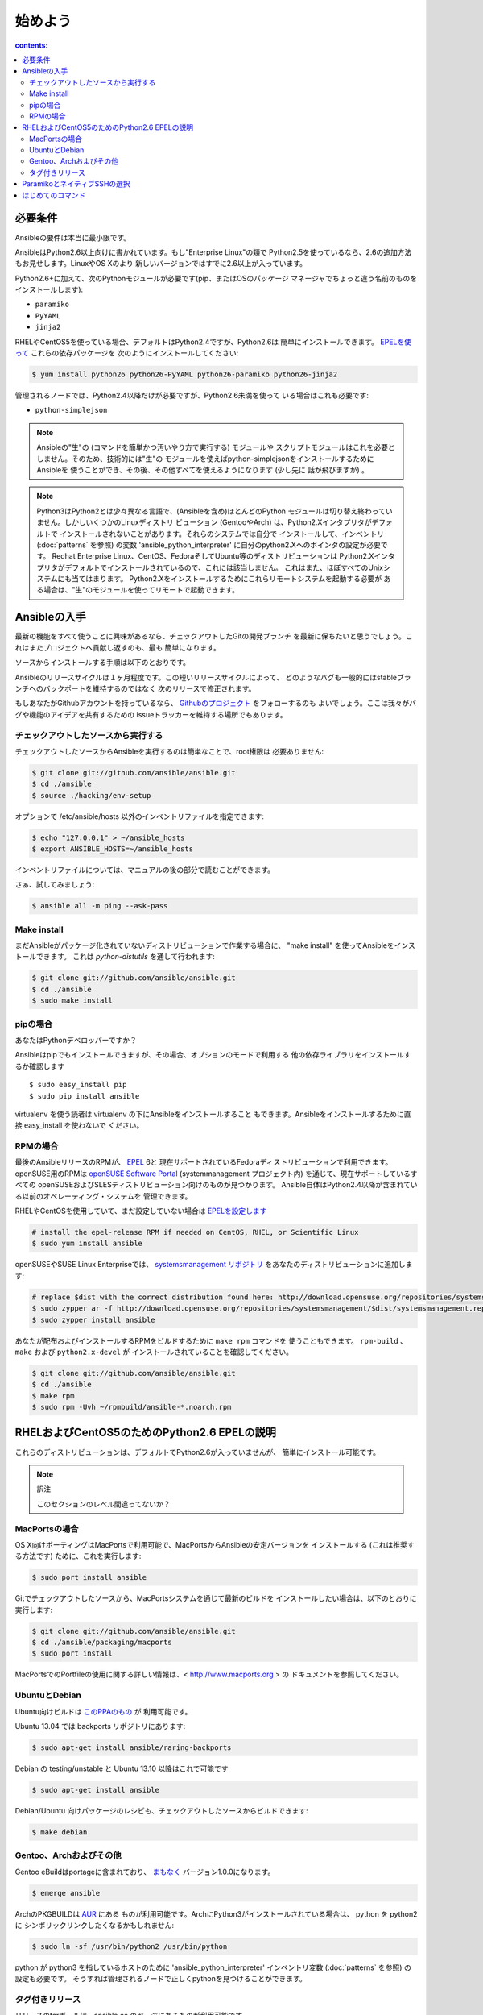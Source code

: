 始めよう
========

.. イメージ省略

.. contents:: contents:
   :depth: 2
   :backlinks: top

必要条件
````````

Ansibleの要件は本当に最小限です。

AnsibleはPython2.6以上向けに書かれています。もし"Enterprise Linux"の類で
Python2.5を使っているなら、2.6の追加方法もお見せします。LinuxやOS Xのより
新しいバージョンではすでに2.6以上が入っています。

Python2.6+に加えて、次のPythonモジュールが必要です(pip、またはOSのパッケージ
マネージャでちょっと違う名前のものをインストールします):

* ``paramiko``
* ``PyYAML``
* ``jinja2``

RHELやCentOS5を使っている場合、デフォルトはPython2.4ですが、Python2.6は
簡単にインストールできます。
`EPELを使って <http://fedoraproject.org/wiki/EPEL>`_ これらの依存パッケージを
次のようにインストールしてください:

.. code-block:: bash

    $ yum install python26 python26-PyYAML python26-paramiko python26-jinja2

管理されるノードでは、Python2.4以降だけが必要ですが、Python2.6未満を使って
いる場合はこれも必要です:

* ``python-simplejson``

.. note::

   Ansibleの"生"の (コマンドを簡単かつ汚いやり方で実行する) モジュールや
   スクリプトモジュールはこれを必要としません。そのため、技術的には"生"の
   モジュールを使えばpython-simplejsonをインストールするためにAnsibleを
   使うことができ、その後、その他すべてを使えるようになります (少し先に
   話が飛びますが) 。

.. note::

   Python3はPython2とは少々異なる言語で、(Ansibleを含め)ほとんどのPython
   モジュールは切り替え終わっていません。しかしいくつかのLinuxディストリ
   ビューション (GentooやArch) は、Python2.Xインタプリタがデフォルトで
   インストールされないことがあります。それらのシステムでは自分で
   インストールして、インベントリ (:doc:`patterns` を参照) の変数
   'ansible_python_interpreter' に自分のpython2.Xへのポインタの設定が必要です。
   Redhat Enterprise Linux、CentOS、FedoraそしてUbuntu等のディストリビューションは
   Python2.Xインタプリタがデフォルトでインストールされているので、これには該当しません。
   これはまた、ほぼすべてのUnixシステムにも当てはまります。
   Python2.Xをインストールするためにこれらリモートシステムを起動する必要が
   ある場合は、"生"のモジュールを使ってリモートで起動できます。


Ansibleの入手
`````````````

最新の機能をすべて使うことに興味があるなら、チェックアウトしたGitの開発ブランチ
を最新に保ちたいと思うでしょう。これはまたプロジェクトへ貢献し返すのも、最も
簡単になります。

ソースからインストールする手順は以下のとおりです。

Ansibleのリリースサイクルは１ヶ月程度です。この短いリリースサイクルによって、
どのようなバグも一般的にはstableブランチへのバックポートを維持するのではなく
次のリリースで修正されます。

もしあなたがGithubアカウントを持っているなら、
`Githubのプロジェクト <https://github.com/ansible/ansible>`_ をフォローするのも
よいでしょう。ここは我々がバグや機能のアイデアを共有するための
issueトラッカーを維持する場所でもあります。


チェックアウトしたソースから実行する
++++++++++++++++++++++++++++++++++++

チェックアウトしたソースからAnsibleを実行するのは簡単なことで、root権限は
必要ありません:

.. code-block:: bash

    $ git clone git://github.com/ansible/ansible.git
    $ cd ./ansible
    $ source ./hacking/env-setup

オプションで /etc/ansible/hosts 以外のインベントリファイルを指定できます:

.. code-block:: bash

    $ echo "127.0.0.1" > ~/ansible_hosts
    $ export ANSIBLE_HOSTS=~/ansible_hosts

インベントリファイルについては、マニュアルの後の部分で読むことができます。

さぁ、試してみましょう:

.. code-block:: bash

    $ ansible all -m ping --ask-pass


Make install
++++++++++++

まだAnsibleがパッケージ化されていないディストリビューションで作業する場合に、
"make install" を使ってAnsibleをインストールできます。
これは `python-distutils` を通して行われます:

.. code-block:: bash

    $ git clone git://github.com/ansible/ansible.git
    $ cd ./ansible
    $ sudo make install


pipの場合
+++++++++

あなたはPythonデベロッパーですか？

Ansibleはpipでもインストールできますが、その場合、オプションのモードで利用する
他の依存ライブラリをインストールするか確認します ::

    $ sudo easy_install pip
    $ sudo pip install ansible

virtualenv を使う読者は virtualenv の下にAnsibleをインストールすること
もできます。Ansibleをインストールするために直接 easy_install を使わないで
ください。


RPMの場合
+++++++++

最後のAnsibleリリースのRPMが、 `EPEL <http://fedraproject.org/wiki/EPEL>`_ 6と
現在サポートされているFedoraディストリビューションで利用できます。
openSUSE用のRPMは `openSUSE Software Portal <http://software.opensuse.org/package/ansible>`_
(systemmanagement プロジェクト内) を通じて、現在サポートしているすべての
openSUSEおよびSLESディストリビューション向けのものが見つかります。
Ansible自体はPython2.4以降が含まれている以前のオペレーティング・システムを
管理できます。

RHELやCentOSを使用していて、まだ設定していない場合は
`EPELを設定します <http://fedraproject.org/wiki/EPEL>`_

.. code-block:: bash

    # install the epel-release RPM if needed on CentOS, RHEL, or Scientific Linux
    $ sudo yum install ansible

openSUSEやSUSE Linux Enterpriseでは、
`systemsmanagement リポジトリ <http://download.opensuse.org/repositories/systemsmanagement/>`_
をあなたのディストリビューションに追加します:

.. code-block:: bash

    # replace $dist with the correct distribution found here: http://download.opensuse.org/repositories/systemsmanagement/
    $ sudo zypper ar -f http://download.opensuse.org/repositories/systemsmanagement/$dist/systemsmanagement.repo
    $ sudo zypper install ansible

あなたが配布およびインストールするRPMをビルドするために ``make rpm`` コマンドを
使うこともできます。 ``rpm-build`` 、 ``make`` および ``python2.x-devel`` が
インストールされていることを確認してください。

.. code-block:: bash

    $ git clone git://github.com/ansible/ansible.git
    $ cd ./ansible
    $ make rpm
    $ sudo rpm -Uvh ~/rpmbuild/ansible-*.noarch.rpm


RHELおよびCentOS5のためのPython2.6 EPELの説明
`````````````````````````````````````````````

これらのディストリビューションは、デフォルトでPython2.6が入っていませんが、
簡単にインストール可能です。

.. code-block:: bash


.. note:: 訳注

   このセクションのレベル間違ってないか？


MacPortsの場合
++++++++++++++

OS X向けポーティングはMacPortsで利用可能で、MacPortsからAnsibleの安定バージョンを
インストールする (これは推奨する方法です) ために、これを実行します:

.. code-block:: bash

    $ sudo port install ansible

Gitでチェックアウトしたソースから、MacPortsシステムを通じて最新のビルドを
インストールしたい場合は、以下のとおりに実行します:

.. code-block:: bash

    $ git clone git://github.com/ansible/ansible.git
    $ cd ./ansible/packaging/macports
    $ sudo port install

MacPortsでのPortfileの使用に関する詳しい情報は、< http://www.macports.org > の
ドキュメントを参照してください。


UbuntuとDebian
++++++++++++++

Ubuntu向けビルドは `このPPAのもの <https://launchpad.net/~rquillo/+archive/ansible>`_ が
利用可能です。

Ubuntu 13.04 では backports リポジトリにあります:

.. code-block:: bash

    $ sudo apt-get install ansible/raring-backports

Debian の testing/unstable と Ubuntu 13.10 以降はこれで可能です

.. code-block:: bash

    $ sudo apt-get install ansible

Debian/Ubuntu 向けパッケージのレシピも、チェックアウトしたソースからビルドできます:

.. code-block:: bash

    $ make debian

Gentoo、Archおよびその他
++++++++++++++++++++++++

Gentoo eBuildはportageに含まれており、
`まもなく <https://bugs.gentoo.org/show_bug.cgi?id=461830>`_ バージョン1.0.0になります。

.. code-block:: bash

    $ emerge ansible

ArchのPKGBUILDは `AUR <https://aur.archlinux.org/packages.php?ID=58621>`_ にある
ものが利用可能です。ArchにPython3がインストールされている場合は、 python を python2 に
シンボリックリンクしたくなるかもしれません:

.. code-block:: bash

    $ sudo ln -sf /usr/bin/python2 /usr/bin/python

python が python3 を指しているホストのために 'ansible_python_interpreter'
インベントリ変数 (:doc:`patterns` を参照) の設定も必要です。
そうすれば管理されるノードで正しくpythonを見つけることができます。


タグ付きリリース
++++++++++++++++

リリースのtarボールは、ansible.cc のページにあるものが利用可能です。

* `Ansible/downloads <http://ansible.cc/releases>`_

これらのリリースは、gitリポジトリでもリリースバージョンでタグ付けされています。


ParamikoとネイティブSSHの選択
`````````````````````````````

デフォルトでは、AnsibleはSSH経由で管理対象ノードとやり取りを行うためにParamikoを
使用しています。Paramikoは高速で非常に透過的に動作し、設定の必要がなく、ほとんど
のユーザに適しています。しかし、一部の人達が使いたいような先進的な機能をサポート
していません。

.. versionadded:: 0.5

あなたが (Kerberos対応のSSHやジャンプホストのような) 先進的な機能を活用したい
なら、任意のAnsibleコマンドに "--connection=ssh" を渡すか、環境変数
ANSIBLE_TRANSPORT に'ssh'を設定します。これでAnsibleは代わりにopensshを
使うようになります。

ANSIBLE_SSH_ARGS が設定されていない場合、Ansibleはデフォルトでいくつか
気の利いたControlMasterオプションを使おうとします。この環境変数を上書きすること
は自由ですが、転送のパフォーマンスを確保するためにはControlMasterオプションを
渡す必要があります。ControlMasterを使うと、どちらの転送もほぼ同じ速度です。
ControlMasterを使わないと、バイナリのssh転送はかなり遅くなります。

このどれもがあなたにとって有意でなければ、デフォルトのparamikoオプションで
恐らく大丈夫でしょう。


はじめてのコマンド
``````````````````

さて、Ansibleがインストールできたので、今度は試す番です。

/etc/ansible/hosts を編集 (または作成) し、 ``authrized_keys`` にあなたの
SSH鍵を持っている一つまたはそれ以上のリモートホストを追加します::

    192.168.1.50
    aserver.example.org
    bserver.example.org

何度もパスワードを入力しないで済むように、SSHエージェントを立ちあげます:

.. code-block:: bash

    $ ssh-agent bash
    $ ssh-add ~/.ssh/id_rsa

(セットアップによっては、代わりにpemファイルを指定するためにAnsibleの --private-key
オプションを使ってもよいでしょう)

すべてのノードにpingを投げます:

.. code-block:: bash

    $ ansible all -m ping

AnsibleはちょうどSSHと同じように、現在のユーザ名を使ってマシンへのリモート
接続を試みます。リモートのユーザ名を上書きするには、単に '-u' のパラメータを
使います。

sudoモードでアクセスしたい場合は、それを行うためのフラグもあります:

.. code-block:: bash

    # as bruce
    $ ansible all -m ping -u bruce
    # as bruce, sudoing to root
    $ ansible all -m ping -u bruce --sudo
    # as bruce, sudoing to batman
    $ ansible all -m ping -u bruce --sudo --sudo-user batman

(The sudo implementation is changeable in ansbile’s configuration file
if you happen to want to use a sudo replacement.
Flags passed dot sudo can also be set.)

.. admonition:: todo

   訳せず。


今度は通常のコマンドをすべてのノードで実行します:

.. code-block:: bash

    $ ansible all -a "/bin/echo hello"

おめでとうございます。今まさに、Ansibleを使ってノードに連絡しました。今度は
現実世界の :doc:`examples` のいくつかを読んだり、別の
モジュールで何ができるかを探る番です。Ansible :doc:`playbooks` 言語も同様です。
Ansibleは単にコマンドを実行するだけではなく、構成管理やデプロイの機能も
備えています。調べることはたくさんありますが、あなたはもう完全に動作する
インフラを持っています！


.. seealso::

   :doc:`examples`
     基本的なコマンドの例
   :doc:`playbooks`
     Ansibleの構成管理言語を学ぶ
   `メーリングリスト <http://groups.google.com/group/ansible-project>`_
     質問？ヘルプ？アイデア？Google Groupsへお立ち寄りください
   `irc.freenode.net <http://irc.freenode.net/>`_
     #ansible IRC Chatチャンネル

